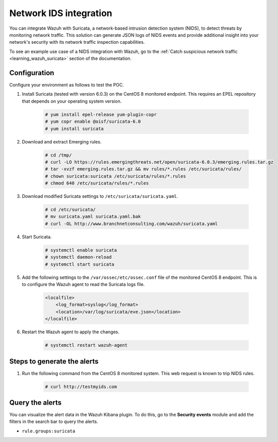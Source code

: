 .. meta::
  :description: Wazuh can be integrated with Suricata, a NIDS that can detect threats by monitoring network traffic. Learn more about this in this POC.

.. _poc_ids_integration_suricata:

Network IDS integration
=======================

You can integrate Wazuh with Suricata, a network-based intrusion detection system (NIDS), to detect threats by monitoring network traffic. This solution can generate JSON logs of NIDS events and provide additional insight into your network's security with its network traffic inspection capabilities.

To see an example use case of a NIDS integration with Wazuh, go to the :ref:`Catch suspicious network traffic <learning_wazuh_suricata>` section of the documentation.


Configuration
-------------

Configure your environment as follows to test the POC.

#. Install Suricata (tested with version 6.0.3) on the CentOS 8 monitored endpoint. This requires an EPEL repository that depends on your operating system version.

    .. code-block:: console

        # yum install epel-release yum-plugin-copr
        # yum copr enable @oisf/suricata-6.0
        # yum install suricata


#. Download and extract Emerging rules.

    .. code-block:: console

        # cd /tmp/
        # curl -LO https://rules.emergingthreats.net/open/suricata-6.0.3/emerging.rules.tar.gz
        # tar -xvzf emerging.rules.tar.gz && mv rules/*.rules /etc/suricata/rules/
        # chown suricata:suricata /etc/suricata/rules/*.rules
        # chmod 640 /etc/suricata/rules/*.rules

#. Download modified Suricata settings to ``/etc/suricata/suricata.yaml``.

    .. code-block:: console

        # cd /etc/suricata/
        # mv suricata.yaml suricata.yaml.bak
        # curl -OL http://www.branchnetconsulting.com/wazuh/suricata.yaml


#. Start Suricata.

    .. code-block:: console

        # systemctl enable suricata
        # systemctl daemon-reload
        # systemctl start suricata

#. Add the following settings to the ``/var/ossec/etc/ossec.conf`` file of the monitored CentOS 8 endpoint. This is to configure the Wazuh agent to read the Suricata logs file.

    .. code-block:: XML

        <localfile>
            <log_format>syslog</log_format>
            <location>/var/log/suricata/eve.json</location>
        </localfile>


#. Restart the Wazuh agent to apply the changes. 

    .. code-block:: console

        # systemctl restart wazuh-agent


Steps to generate the alerts
----------------------------

#. Run the following command from the CentOS 8 monitored system. This web request is known to trip NIDS rules.

    .. code-block:: console

        # curl http://testmyids.com

Query the alerts
----------------

You can visualize the alert data in the Wazuh Kibana plugin. To do this, go to the **Security events** module and add the filters in the search bar to query the alerts.

- ``rule.groups:suricata``

.. thumbnail:: ../images/poc/Network_IDS_integration.png
          :title: Network IDS integration - Suricata
          :align: center
          :wrap_image: No

..
  Troubleshooting
  ---------------

  * Error concerning network interface in Suricata log file ``/var/log/suricata/suricata.log``.
    
  To solve this issue, check the name of your network interface and configure it accordingly in the files ``/etc/sysconfig/suricata`` and ``/etc/suricata/suricata.yaml``.
